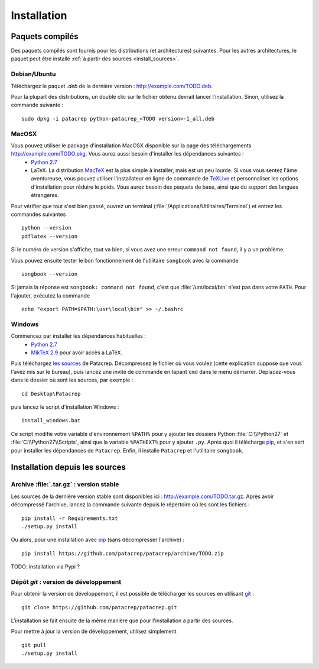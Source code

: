 Installation
============

Paquets compilés
----------------

Des paquets compilés sont fournis pour les distributions (et architectures)
suivantes. Pour les autres architectures, le paquet peut être installé :ref:`à
partir des sources <install_sources>`.

Debian/Ubuntu
^^^^^^^^^^^^^

Téléchargez le paquet `.deb` de la dernière version :
`<http://example.com/TODO.deb>`_.

Pour la plupart des distributions, un double clic sur le fichier obtenu devrait
lancer l'installation. Sinon, utilisez la commande suivante : ::

    sudo dpkg -i patacrep python-patacrep_<TODO version>-1_all.deb

MacOSX
^^^^^^

Vous pouvez utiliser le package d'installation MacOSX disponible sur la page des téléchargements `<http://example.com/TODO.pkg>`_. Vous aurez aussi besoin d'installer les dépendances suivantes :
 - `Python 2.7 <https://www.python.org/download/>`_
 - LaTeX. La distribution `MacTeX <https://tug.org/mactex/>`_ est la plus simple à installer, mais est un peu lourde. Si vous vous sentez l'âme aventureuse, vous pouvez utiliser l'installateur en ligne de commande de `TeXLive <https://www.tug.org/texlive/doc/texlive-en/texlive-en.html#x1-140003>`_ et personnaliser les options d'installation pour réduire le poids. Vous aurez besoin des paquets de base, ainsi que du support des langues étrangères.

Pour vérifier que tout s'est bien passé, ouvrez un terminal (:file:`/Applications/Utilitaires/Terminal`) et entrez les commandes suivantes ::

   python --version
   pdflatex --version


Si le numéro de version s'affiche, tout va bien, si vous avez une erreur ``command not found``, il y a un problème.

Vous pouvez ensuite tester le bon fonctionnement de l'utilitaire ``songbook`` avec la commande ::

    songbook --version

Si jamais la réponse est ``songbook: command not found``, c'est que :file:`/urs/local/bin` n'est pas dans votre ``PATH``. Pour l'ajouter, exécutez la commande ::

    echo "export PATH=$PATH:\usr\local\bin" >> ~/.bashrc

Windows
^^^^^^^

Commencez par installer les dépendances habituelles :
 - `Python 2.7 <https://www.python.org/download/>`_
 - `MikTeX 2.9 <http://miktex.org/download>`_ pour avoir accès a LaTeX.

Puis téléchargez `les sources <http://example.com/TODO.zip>`_ de Patacrep. Décompressez le fichier où vous voulez (cette explication suppose que vous l'avez mis sur le bureau), puis lancez une invite de commande en tapant ``cmd`` dans le menu démarrer. Déplacez-vous dans le dossier où sont les sources, par exemple : ::

    cd Desktop\Patacrep

puis lancez le script d'installation Windows : ::

    install_windows.bat

Ce script modifie votre variable d'environnement ``%PATH%`` pour y ajouter les dossiers Python :file:`C:\\Python27` et :file:`C:\\Python27\\Scripts`, ainsi que la variable ``%PATHEXT%`` pour y ajouter ``.py``. Après quoi il télécharge `pip <http://pypi.python.org/pypi/pip/>`_, et s'en sert pour installer les dépendances de ``Patacrep``. Enfin, il installe ``Patacrep`` et l'utilitaire ``songbook``.


.. _install_sources:

Installation depuis les sources
-------------------------------

Archive :file:`.tar.gz` : version stable
^^^^^^^^^^^^^^^^^^^^^^^^^^^^^^^^^^^^^^^^

Les sources de la dernière version stable sont disponibles ici :
`<http://example.com/TODO.tar.gz>`_. Après avoir décompressé l'archive, lancez
la commande suivante depuis le répertoire où les sont les fichiers : ::

    pip install -r Requirements.txt
    ./setup.py install

Ou alors, pour une installation avec `pip <http://pypi.python.org/pypi/pip/>`_
(sans décompresser l'archive) : ::

    pip install https://github.com/patacrep/patacrep/archive/TODO.zip

TODO: installation via Pypi ?

Dépôt `git` : version de développement
^^^^^^^^^^^^^^^^^^^^^^^^^^^^^^^^^^^^^^

Pour obtenir la version de développement, il est possible de télécharger les
sources en utilisant `git <http://git-scm.com>`_ : ::

    git clone https://github.com/patacrep/patacrep.git

L'installation se fait ensuite de la même manière que pour l'installation à
partir des sources.

Pour mettre à jour la version de développement, utilisez simplement ::

    git pull
    ./setup.py install
